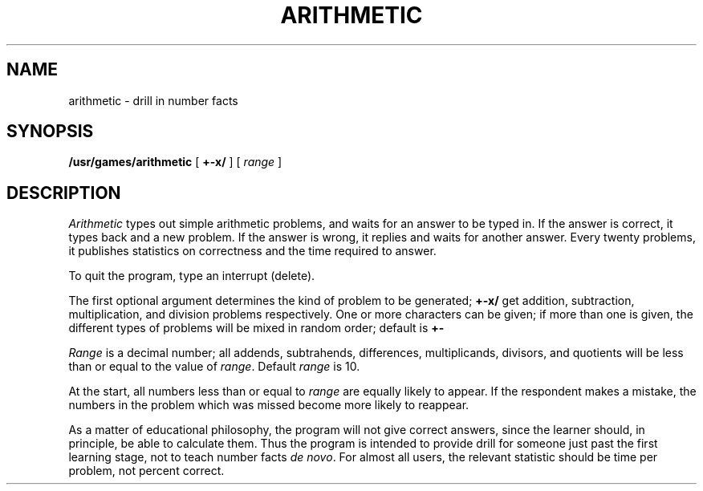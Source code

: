 .TH ARITHMETIC 6
.CT 1 inst_info
.SH NAME
arithmetic \- drill in number facts
.SH SYNOPSIS
.B /usr/games/arithmetic
[
.B +-x/
]
[
.I range
]
.SH DESCRIPTION
.I Arithmetic
types out simple arithmetic problems,
and waits for an answer to be typed in.
If the answer is correct,
it types back
.LR Right! ,
and a new problem.
If the answer is wrong,
it replies
.L What? ,
and waits for another answer.
Every twenty problems, it publishes
statistics on correctness and the time required
to answer.
.PP
To quit the program,
type an interrupt (delete).
.PP
The first optional argument determines the kind of problem
to be generated;
.B +-x/
get
addition, subtraction, multiplication, and division
problems respectively.
One or more characters can be given;
if more than one is given, the different types of
problems will be mixed in random order; default is
.B +-
.PP
.I Range
is a decimal number;
all addends, subtrahends, differences, multiplicands, divisors,
and quotients will be less than or equal to the value of
.IR range .
Default
.I range
is 10.
.PP
At the start, all numbers less than or equal to
.I range
are equally likely
to appear.
If the respondent makes a mistake,
the numbers in the problem which was missed
become more likely to reappear.
.PP
As a matter of educational philosophy, the program will
not give correct answers,
since the learner should, in principle,
be able to calculate them.
Thus the program is intended to provide drill for
someone just past the first learning stage,
not to teach number facts
.I de
.IR novo .
For almost all users,
the relevant statistic should be
time per problem, not percent correct.

